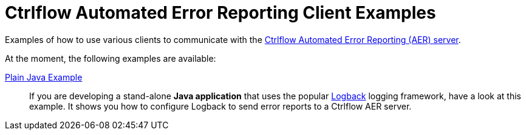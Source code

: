 Ctrlflow Automated Error Reporting Client Examples
==================================================

Examples of how to use various clients to communicate with the https://www.ctrlflow.com/automated-error-reporting/[Ctrlflow Automated Error Reporting (AER) server].

At the moment, the following examples are available:

link:plain-java-example[Plain Java Example]::
If you are developing a stand-alone *Java application* that uses the popular http://logback.qos.ch/[Logback] logging framework, have a look at this example.
It shows you how to configure Logback to send error reports to a Ctrlflow AER server.
